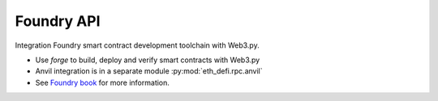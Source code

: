Foundry API
-----------

Integration Foundry smart contract development toolchain with Web3.py.

- Use `forge` to build, deploy and verify smart contracts with Web3.py

- Anvil integration is in a separate module :py:mod:`eth_defi.rpc.anvil`

- See `Foundry book <https://book.getfoundry.sh/>`__ for more information.


.. autosummary::
   :toctree: _autosummary_forge
   :recursive:

   eth_defi.foundry.forge


